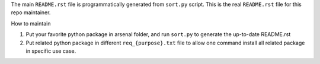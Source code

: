 The main ``README.rst`` file is programmatically generated from ``sort.py`` script. This is the real ``README.rst`` file for this repo maintainer.


How to maintain

1. Put your favorite python package in arsenal folder, and run ``sort.py`` to generate the up-to-date README.rst
2. Put related python package in different ``req_{purpose}.txt`` file to allow one command install all related package in specific use case.
